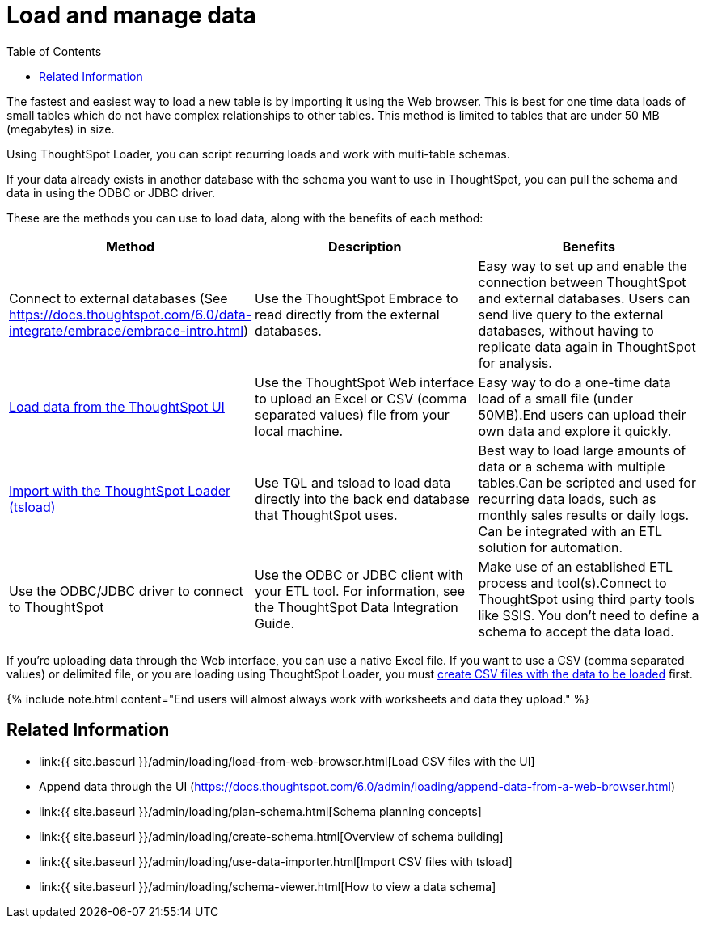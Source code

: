 = Load and manage data
:last_updated: 11/15/2019
:permalink: /:collection/:path.html
:sidebar: mydoc_sidebar
:summary: Learn about loading and managing data.
:toc: false

The fastest and easiest way to load a new table is by importing it using the Web browser.
This is best for one time data loads of small tables which do not have complex relationships to other tables.
This method is limited to tables that are under 50 MB (megabytes) in size.

Using ThoughtSpot Loader, you can script recurring loads and work with multi-table schemas.

If your data already exists in another database with the schema you want to use in ThoughtSpot, you can pull the schema and data in using the ODBC or JDBC driver.

These are the methods you can use to load data, along with the benefits of each method:

|===
| Method | Description | Benefits

| Connect to external databases (See https://docs.thoughtspot.com/6.0/data-integrate/embrace/embrace-intro.html)
| Use the ThoughtSpot Embrace to read directly from the external databases.
| Easy way to set up and enable the connection between ThoughtSpot and external databases.
Users can send live query to the external databases,  without having to replicate data again in ThoughtSpot for analysis.

| link:load-from-web-browser.html#[Load data from the ThoughtSpot UI]
| Use the ThoughtSpot Web interface to upload an Excel or CSV (comma separated values) file from your local machine.
| Easy way to do a one-time data load of a small file (under 50MB).End users can upload their own data and explore it quickly.

| link:use-data-importer.html#[Import with the ThoughtSpot Loader (tsload)]
| Use TQL and tsload to load data directly into the back end database that ThoughtSpot uses.
| Best way to load large amounts of data or a schema with multiple tables.Can be scripted and used for recurring data loads, such as monthly sales results or daily logs.
Can be integrated with an ETL solution for automation.

| Use the ODBC/JDBC driver to connect to ThoughtSpot
| Use the ODBC or JDBC client with your ETL tool.
For information, see the ThoughtSpot Data Integration Guide.
| Make use of an established ETL process and tool(s).Connect to ThoughtSpot using third party tools like SSIS.
You don't need to define a schema to accept the data load.
|===

If you're uploading data through the Web interface, you can use a native Excel file.
If you want to use a CSV (comma separated values) or delimited file, or you are loading using ThoughtSpot Loader, you must link:load-from-web-browser.html#create-a-csv-file[create CSV files with the data to be loaded] first.

{% include note.html content="End users will almost always work with worksheets and data they upload." %}

== Related Information

* link:{{ site.baseurl }}/admin/loading/load-from-web-browser.html[Load CSV files with the UI]
* Append data through the UI (https://docs.thoughtspot.com/6.0/admin/loading/append-data-from-a-web-browser.html)
* link:{{ site.baseurl }}/admin/loading/plan-schema.html[Schema planning concepts]
* link:{{ site.baseurl }}/admin/loading/create-schema.html[Overview of schema building]
* link:{{ site.baseurl }}/admin/loading/use-data-importer.html[Import CSV files with tsload]
* link:{{ site.baseurl }}/admin/loading/schema-viewer.html[How to view a data schema]
